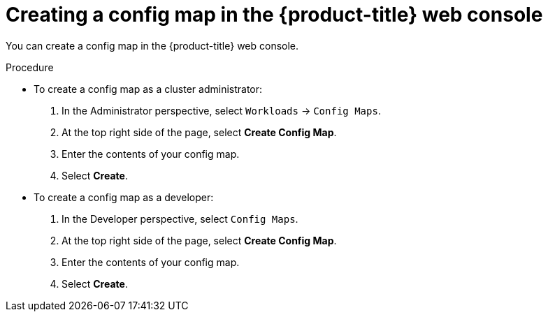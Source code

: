 // Module included in the following assemblies:
//
//* authentication/configmaps.adoc

[id="authentication-configmap-create-from-console_{context}"]
= Creating a config map in the {product-title} web console

[role="_abstract"]
You can create a config map in the {product-title} web console.

.Procedure

* To create a config map as a cluster administrator:
+
. In the Administrator perspective, select `Workloads` -> `Config Maps`.
+
. At the top right side of the page, select *Create Config Map*.
+
. Enter the contents of your config map.
+
. Select *Create*.

* To create a config map as a developer:
+
. In the Developer perspective, select `Config Maps`.
+
. At the top right side of the page, select *Create Config Map*.
+
. Enter the contents of your config map.
+
. Select *Create*.
